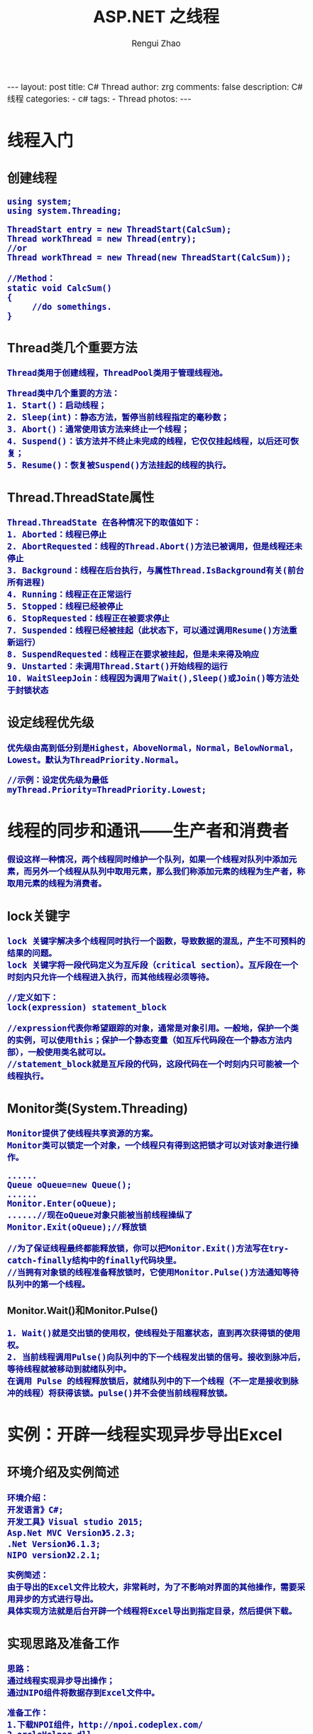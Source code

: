 #+AUTHOR:    Rengui Zhao
#+TITLE:     ASP.NET 之线程
#+EMAIL:     zrg1390556487@gmail.com
#+LANGUAGE:  cn
#+OPTIONS:   H:3 num:nil toc:nil \n:nil @:t ::t |:t ^:nil -:t f:t *:t <:t
#+OPTIONS:   TeX:t LaTeX:t skip:nil d:nil todo:t pri:nil tags:not-in-toc
#+INFOJS_OPT: view:plain toc:t ltoc:t mouse:underline buttons:0 path:http://cs3.swfc.edu.cn/~20121156044/.org-info.js />
#+HTML_HEAD: <link rel="stylesheet" type="text/css" href="http://cs3.swfu.edu.cn/~20121156044/.org-manual.css" />
#+HTML_HEAD_EXTRA: <style>body {font-size:14pt} code {font-weight:bold;font-size:100%; color:darkblue}</style>
#+EXPORT_SELECT_TAGS: export
#+EXPORT_EXCLUDE_TAGS: noexport
#+LINK_UP:
#+LINK_HOME:
#+XSLT:

#+BEGIN_EXPORT HTML
---
layout: post
title: C# Thread
author: zrg
comments: false
description: C# 线程
categories:
- c#
tags:
- Thread
photos:
---
#+END_EXPORT

# (setq org-export-html-use-infojs nil)
# (setq org-export-html-style nil)

* 线程入门
** 创建线程
#+BEGIN_SRC
using system;
using system.Threading;

ThreadStart entry = new ThreadStart(CalcSum);
Thread workThread = new Thread(entry);
//or
Thread workThread = new Thread(new ThreadStart(CalcSum));  

//Method：
static void CalcSum()  
{  
     //do somethings.     
}
#+END_SRC
** Thread类几个重要方法
: Thread类用于创建线程，ThreadPool类用于管理线程池。

: Thread类中几个重要的方法：
: 1. Start()：启动线程；
: 2. Sleep(int)：静态方法，暂停当前线程指定的毫秒数；
: 3. Abort()：通常使用该方法来终止一个线程；
: 4. Suspend()：该方法并不终止未完成的线程，它仅仅挂起线程，以后还可恢复；
: 5. Resume()：恢复被Suspend()方法挂起的线程的执行。

** Thread.ThreadState属性
: Thread.ThreadState 在各种情况下的取值如下：
: 1. Aborted：线程已停止
: 2. AbortRequested：线程的Thread.Abort()方法已被调用，但是线程还未停止
: 3. Background：线程在后台执行，与属性Thread.IsBackground有关(前台所有进程)
: 4. Running：线程正在正常运行
: 5. Stopped：线程已经被停止
: 6. StopRequested：线程正在被要求停止
: 7. Suspended：线程已经被挂起（此状态下，可以通过调用Resume()方法重新运行）
: 8. SuspendRequested：线程正在要求被挂起，但是未来得及响应
: 9. Unstarted：未调用Thread.Start()开始线程的运行
: 10. WaitSleepJoin：线程因为调用了Wait(),Sleep()或Join()等方法处于封锁状态 
** 设定线程优先级
: 优先级由高到低分别是Highest，AboveNormal，Normal，BelowNormal，Lowest。默认为ThreadPriority.Normal。

: //示例：设定优先级为最低
: myThread.Priority=ThreadPriority.Lowest;
* 线程的同步和通讯——生产者和消费者
: 假设这样一种情况，两个线程同时维护一个队列，如果一个线程对队列中添加元素，而另外一个线程从队列中取用元素，那么我们称添加元素的线程为生产者，称取用元素的线程为消费者。
** lock关键字
: lock 关键字解决多个线程同时执行一个函数，导致数据的混乱，产生不可预料的结果的问题。
: lock 关键字将一段代码定义为互斥段（critical section）。互斥段在一个时刻内只允许一个线程进入执行，而其他线程必须等待。
#+BEGIN_SRC
//定义如下：
lock(expression) statement_block

//expression代表你希望跟踪的对象，通常是对象引用。一般地，保护一个类的实例，可以使用this；保护一个静态变量（如互斥代码段在一个静态方法内部），一般使用类名就可以。
//statement_block就是互斥段的代码，这段代码在一个时刻内只可能被一个线程执行。
#+END_SRC
** Monitor类(System.Threading)
: Monitor提供了使线程共享资源的方案。
: Monitor类可以锁定一个对象，一个线程只有得到这把锁才可以对该对象进行操作。
#+BEGIN_SRC
......
Queue oQueue=new Queue();
......
Monitor.Enter(oQueue);
......//现在oQueue对象只能被当前线程操纵了
Monitor.Exit(oQueue);//释放锁

//为了保证线程最终都能释放锁，你可以把Monitor.Exit()方法写在try-catch-finally结构中的finally代码块里。
//当拥有对象锁的线程准备释放锁时，它使用Monitor.Pulse()方法通知等待队列中的第一个线程。
#+END_SRC
*** Monitor.Wait()和Monitor.Pulse()
: 1. Wait()就是交出锁的使用权，使线程处于阻塞状态，直到再次获得锁的使用权。
: 2. 当前线程调用Pulse()向队列中的下一个线程发出锁的信号。接收到脉冲后，等待线程就被移动到就绪队列中。
: 在调用 Pulse 的线程释放锁后，就绪队列中的下一个线程（不一定是接收到脉冲的线程）将获得该锁。pulse()并不会使当前线程释放锁。

* 实例：开辟一线程实现异步导出Excel
** 环境介绍及实例简述
: 环境介绍：
: 开发语言》C#;
: 开发工具》Visual studio 2015;
: Asp.Net MVC Version》5.2.3;
: .Net Version》6.1.3;
: NIPO version》2.2.1;

: 实例简述：
: 由于导出的Excel文件比较大，非常耗时，为了不影响对界面的其他操作，需要采用异步的方式进行导出。
: 具体实现方法就是后台开辟一个线程将Excel导出到指定目录，然后提供下载。
** 实现思路及准备工作
: 思路：
: 通过线程实现异步导出操作；
: 通过NIPO组件将数据存到Excel文件中。

: 准备工作：
: 1.下载NPOI组件，http://npoi.codeplex.com/
: 2.orcleHelper.dll
** 实例代码
*** UserController.cs 
#+BEGIN_SRC emacs lisp
using Project.BLL;
using Project.Class;
using Project.Interface;
using Project.ViewModel;
using System;
using System.Collections.Generic;
using System.IO;
using System.Web.Mvc;
using System.Web.Script.Serialization;

namespace Project.UI
{
    /// <summary>
    /// 文件信息类
    /// </summary>
    public class FileInfoClass
    {
        public int count { set; get; }
        public IList<string> d_fileList { set; get; }
    }
    /// <summary>
    /// 用户控制器
    /// </summary>
    public class UserController : BaseController
    {
        //用户接口
        private IUserBLL iuser = new UserBLL();
        //返回信息
        private ReturnInfo returninfo = new ReturnInfo();

        /// <summary>
        /// 导出用户数据，返回文件列表
        /// </summary>
        public ActionResult UserInfoExportExcel()
        {
            //搜索条件Model对象
            SearchUserModel searchUserModel = new SearchUserModel();
            //1.获取数据(具体如何获取数据，这里没有陈述)
            List<UserViewModel> list = iuser.GetUserInfo(searchUserModel, ref returninfo) as List<UserViewModel>;
            
            //2.调用方法，导出Excel
            //生成文件名称（改文件名称）
            var fileName = string.Format("{0}用户信息表.xls", DateTime.Now.ToString("yyyyMMddHHssmm"));
            //判断目录是否存在（该目录名称）
            if (!Directory.Exists(Server.MapPath("~/Downloads/用户信息")))
            {
                Directory.CreateDirectory(Server.MapPath("~/Downloads/用户信息"));
            }
            //将生成的文件保存到服务器临时文件夹中
            string fullPath = Path.Combine(Server.MapPath("~/Downloads/用户信息"), fileName);
            //表头
            Dictionary<string, string> tableHeader = new Dictionary<string, string>
            {
                { "user_id","用户编号" },
                { "username","用户名" },
                { "sex","性别" },
                { "age","年龄" },
                { "tel","联系电话"},
                { "email","邮箱"},
                { "user_type", "用户类型" },
                { "nickname", "用户昵称" }
            };
            //导出到Excel。(Global.asax.cs)
            MvcApplication._VehicleQueueT.Enqueue(new Classes.DataExportPara { excelPath=fullPath, sheetName = "用户信息", tableHeard= tableHeader, list =list});
            
            //获取路径
            string path = Server.MapPath("~/Downloads/用户信息");
            //获取所有xls文件路径
            IList<string> fileList = GetAllFileName(path);
            FileInfoClass f_info = new FileInfoClass();
            f_info.count = fileList.Count;
            f_info.d_fileList = fileList;

            //返回文件列表
            return new ContentResult
            {
                Content = new JavaScriptSerializer { MaxJsonLength = Int32.MaxValue }.Serialize(f_info),
                ContentType = "application/json"
            };
        }
        /// <summary>
        /// 仅获取文件列表
        /// </summary>
        /// <returns></returns>
        public ActionResult GetFileLists()
        {
            if (!Directory.Exists(Server.MapPath("~/Downloads/用户信息")))
            {
                Directory.CreateDirectory(Server.MapPath("~/Downloads/用户信息"));
            }
            //路径
            string path = Server.MapPath("~/Downloads/用户信息");
            //
            IList<string> fileList = GetAllFileName(path);

            FileInfoClass f_info = new FileInfoClass();
            f_info.count = fileList.Count;
            f_info.d_fileList = fileList;
            return new ContentResult
            {
                Content = new JavaScriptSerializer { MaxJsonLength = Int32.MaxValue }.Serialize(f_info),
                ContentType = "application/json"
            };
        }
        /// <summary>
        /// 删除文件
        /// </summary>
        /// <param name="fileName"></param>
        /// <returns></returns>
        public ActionResult DeleteFile(string fileName)
        {
            string result = "";
            //路径
            string filePath = Server.MapPath("~/Downloads/用户信息/"+fileName);
            if (!Directory.Exists(Server.MapPath("~/Downloads/已删除文件目录")))
            {
                Directory.CreateDirectory(Server.MapPath("~/Downloads/已删除文件目录"));
            }
            string deletedFilePath = Server.MapPath("~/Downloads/已删除文件目录/"+fileName);
            try
            {
                //System.IO.File.Delete(filePath);
                //移动文件到"已删除文件目录"中
                FileInfo file = new FileInfo(filePath);
                file.MoveTo(deletedFilePath);
                result += "成功删除文件";
            }
            catch (Exception)
            {
                result += "删除文件失败";
            }
            //返回操作结果
            return Json(result, JsonRequestBehavior.AllowGet);
        }
        /// <summary>
        /// 获取目录下的所有xls文件
        /// </summary>
        /// <param name="path"></param>
        /// <returns></returns>
        private IList<string> GetAllFileName(string path)
        {
            /*List<FileInfo> filelist = new List<FileInfo>();
            //if (System.IO.File.Exists(path+"\\*.xls"))
            var files = Directory.GetFiles(path, "*.xls");
            foreach (var file in files)
            {
                filelist.Add(new FileInfo(file));
            }*/
            IList<string> list = new List<string>();
            DirectoryInfo folder = new DirectoryInfo(path);
            foreach (FileInfo file in folder.GetFiles("*.xls"))
            {
                list.Add(file.Name);
            }
            return list;
        }
    }
}
#+END_SRC
*** Global.asax.cs
#+BEGIN_SRC emacs lisp
using System;
using System.Collections.Generic;
using System.Linq;
using System.Threading;
using System.Web;
using System.Web.Mvc;
using System.Web.Optimization;
using System.Web.Routing;
using Project.Classes;

namespace GpsProject.UI
{
    public class MvcApplication : System.Web.HttpApplication
    {
        //数据导出队列
        public static Queue<DataExportPara> _VehicleQueueT = new Queue<DataExportPara>();

        protected void Application_Start()
        {
            AreaRegistration.RegisterAllAreas();
            FilterConfig.RegisterGlobalFilters(GlobalFilters.Filters);
            RouteConfig.RegisterRoutes(RouteTable.Routes);
            BundleConfig.RegisterBundles(BundleTable.Bundles);

            OutputVehicleExcel();//注册信息导出方法
        }

        /// <summary>
        /// 导出信息
        /// </summary>
        public static void OutputVehicleExcel()
        {
            DataExportPara exportPara = null;
            ThreadPool.QueueUserWorkItem(o =>
            {
                while (true)
                {
                    if (_VehicleQueueT != null && _VehicleQueueT.Count > 0)
                    {
                        exportPara = _VehicleQueueT.Dequeue();
                        if (exportPara != null)
                        {
                            //调用方法
                            DataExport.ExportExcel(exportPara.excelPath, exportPara.sheetName, exportPara.tableHeard, exportPara.list);
                        }
                        else
                        {
                            Thread.Sleep(6000);
                        }
                    }
                    else
                    {
                        Thread.Sleep(6000);
                    }
                }
            });
        }
    }
}
#+END_SRC
*** DataExportPara.cs
#+BEGIN_SRC emacs lisp
using System.Collections;
using System.Collections.Generic;

namespace Project.Classes
{
    /// <summary>
    /// 数据导出para
    /// </summary>
    public class DataExportPara
    {
        /// <summary>
        /// 导出路径
        /// </summary>
        public string excelPath { get; set; }
        /// <summary>
        /// 数据列表
        /// </summary>
        public IList list { get; set; }
        /// <summary>
        /// 工作表名称
        /// </summary>
        public string sheetName { get; set; }
        /// <summary>
        /// 表头
        /// </summary>
        public Dictionary<string, string> tableHeard {get;set;}
    }
}
#+END_SRC
*** DataExport.cs
#+BEGIN_SRC emacs lisp
using GpsProject.Class;
using System.Collections;
using System.Collections.Generic;
using System.IO;

namespace Project.Classes
{
    /// <summary>
    /// 数据导出
    /// </summary>
    public class DataExport
    {
        /// <summary>
        /// 导出Excel到目录
        /// </summary>
        /// <param name="path"></param>
        /// <param name="sheetName"></param>
        /// <param name="tableHeard"></param>
        /// <param name="list"></param>
        public static void ExportExcel(string path, string sheetName, Dictionary<string, string> tableHeard, IList list)
        {
            using (var exportData = NPOIExcelHelper.ExportToExcelStream(list, sheetName, tableHeard))
            {
                //创建一个文件
                FileStream file = new FileStream(path, FileMode.Create, FileAccess.Write);
                exportData.WriteTo(file);
                file.Close();
            }
        }
    }
}
#+END_SRC
*** NPOIExcelHelper.cs
#+BEGIN_SRC emacs lisp
using System;
using System.Collections.Generic;
using System.IO;
using System.Linq;
using NPOI.SS.UserModel;
using System.Collections;

namespace Project.Class
{
    /// <summary>
    /// NPOI
    /// </summary>
    public class NPOIExcelHelper
    {
        /// <summary>
        /// 导出Excel到文件流
        /// </summary>
        /// <param name="dt"></param>
        /// <param name="sheetName"></param>
        /// <param name="tableHeard"></param>
        /// <returns>文件流</returns>
        public static MemoryStream ExportToExcelStream(IList lists, string sheetName, Dictionary<string, string> tableHeard)
        {
            //创建一个工作簿
            NPOI.HSSF.UserModel.HSSFWorkbook book = new NPOI.HSSF.UserModel.HSSFWorkbook();
            NPOI.SS.UserModel.ISheet sheet = book.CreateSheet(sheetName); //创建sheet

            //Excel表头
            NPOI.SS.UserModel.IRow row = sheet.CreateRow(0); //创建行

            ICellStyle style = book.CreateCellStyle(); //创建单元格
            style.Alignment = HorizontalAlignment.Center; //对齐方式
            style.VerticalAlignment = VerticalAlignment.Center;  //单元格居中对齐

            #region 设置表头
            List<string> headers = tableHeard.Keys.ToList();
            for (int i = 0; i < headers.Count; i++)
            {
                ICell cell = row.CreateCell(i);
                cell.CellStyle = style;
                cell.SetCellValue(tableHeard[headers[i]]);
            }
            /*for (int i = 0; i < dt.Columns.Count; i++)
            {
                ICell cell = row.CreateCell(i);
                cell.CellStyle = style;
                cell.SetCellValue(dt.Columns[i].ColumnName);
            }*/
            #endregion

            #region 填充数据
            int rowIndex = 1;// 从第二行开始赋值(第一行已设置为单元头)
            if (lists != null && lists.Count > 0)
            {
                foreach (var list in lists)
                {
                    IRow rowTemp = sheet.CreateRow(rowIndex);
                    for (int i = 0; i < headers.Count; i++)
                    {
                        string cellValue = ""; // 单元格的值
                        object properotyValue = null; // 属性的值
                        System.Reflection.PropertyInfo properotyInfo = null; // 属性的信息

                        if (headers[i].IndexOf(".") > 0)
                        {
                            // 3.1.1 解析子类属性(这里只解析1层子类，多层子类未处理)
                            string[] properotyArray = headers[i].Split(new string[] { "." }, StringSplitOptions.RemoveEmptyEntries);
                            string subClassName = properotyArray[0]; // '.'前面的为子类的名称
                            string subClassProperotyName = properotyArray[1]; // '.'后面的为子类的属性名称
                            System.Reflection.PropertyInfo subClassInfo = list.GetType().GetProperty(subClassName); // 获取子类的类型
                            if (subClassInfo != null)
                            {
                                // 3.1.2 获取子类的实例
                                var subClassEn = list.GetType().GetProperty(subClassName).GetValue(list, null);
                                // 3.1.3 根据属性名称获取子类里的属性类型
                                properotyInfo = subClassInfo.PropertyType.GetProperty(subClassProperotyName);
                                if (properotyInfo != null)
                                {
                                    properotyValue = properotyInfo.GetValue(subClassEn, null); // 获取子类属性的值
                                }
                            }
                        }
                        else
                        {
                            // 3.2 若不是子类的属性，直接根据属性名称获取对象对应的属性
                            properotyInfo = list.GetType().GetProperty(headers[i]);
                            if (properotyInfo != null)
                            {
                                properotyValue = properotyInfo.GetValue(list, null);
                            }
                        }

                        // 3.3 属性值经过转换赋值给单元格值
                        if (properotyValue != null)
                        {
                            cellValue = properotyValue.ToString();
                            // 3.3.1 对时间初始值赋值为空
                            if (cellValue.Trim() == "0001/1/1 0:00:00" || cellValue.Trim() == "0001/1/1 23:59:59")
                            {
                                cellValue = "";
                            }
                        }

                        // 3.4 填充到Excel的单元格里
                        ICell icellcontent = rowTemp.CreateCell(i);
                        //icellcontent.CellStyle = Getcellstyle(workbook, cellStylecontent, fontcontent, stylexls.默认);
                        icellcontent.SetCellValue(cellValue);
                    }
                    rowIndex++;
                    //达到65535行，跳出循环
                    if (rowIndex== 65535)
                    {
                        break;
                    }
                }
            }
            else
            {
                //导出空数据
                sheet.AddMergedRegion(new NPOI.SS.Util.CellRangeAddress(2, 2, 0, headers.Count - 1));
                IRow row2 = sheet.CreateRow(1);
                ICell icellkong = row2.CreateCell(0);
                //  icellkong.CellStyle = Getcellstyle(workbook, stylexls.默认);
                string str = "没有满足条件的数据可导出";
                icellkong.SetCellValue(str);
            }

            /* for (int i = 1; i <= dt.Rows.Count; i++)//遍历DataTable行
         {
             DataRow dataRow = dt.Rows[i - 1];
             row = sheet.CreateRow(i);//在工作表中添加一行

             for (int j = 0; j < dt.Columns.Count; j++)//遍历DataTable列
             {
                 ICell cell = row.CreateCell(j);//在行中添加一列
                 cell.SetCellValue(dataRow[j].ToString());//设置列的内容   
             }
         }*/
            #endregion

            MemoryStream ms = new MemoryStream();
            book.Write(ms);
            return ms; //返回文件流
        }
    }
}
#+END_SRC
** 小结
: 在阅读别人的文章时，认真。
* 实例：利用线程监听模拟车辆进出智能化停车场
** 实例简述
** 实现效果
[[file:{{site.url}}/assets/images/thread_20170616.png]]
** 主要代码
*** Main.cs
#+BEGIN_SRC emacs-lisp
private void Main_Load(object sender, EventArgs e)
{
    MessagePrint.UpdateEventInfo += new MessagePrint.ShowEventInfoHandler(UpdateRuntimeInfo);
    //设置开始、结束时间为00:00:00
    dateTimePicker_InStart.Text = ConfigInfoHelper.InStartRunTime;
    dateTimePicker_InEnd.Text = ConfigInfoHelper.InEndRunTime;
    dateTimePicker_OutStart.Text = ConfigInfoHelper.OutStartRunTime;
    dateTimePicker_OutEnd.Text = ConfigInfoHelper.OutEndRunTime;
    //获取默认时间
    BTModel.InStartRunTime = ConfigInfoHelper.InStartRunTime;
    BTModel.InEndRunTime = ConfigInfoHelper.InEndRunTime;
    BTModel.OutStartRunTime = ConfigInfoHelper.OutStartRunTime;
    BTModel.OutEndRunTime = ConfigInfoHelper.OutEndRunTime;
    vehicleio = new VehicleIO(BTModel);
    vehicleio.StartServer();
}
/// <summary>
/// 应用更改
/// </summary>
/// <param name="sender"></param>
/// <param name="e"></param>
private void ApplyChanged_Click(object sender, EventArgs e)
{
    //先停止监听线程
    vehicleio.StopServer();
    BTModel.InStartRunTime = dateTimePicker_InStart.Text;
    BTModel.InEndRunTime = dateTimePicker_InEnd.Text;
    BTModel.OutStartRunTime = dateTimePicker_OutStart.Text;
    BTModel.OutEndRunTime = dateTimePicker_OutEnd.Text;
    vehicleio = new VehicleIO(BTModel);
    vehicleio.StartServer();
}
#+END_SRC
*** VehicleIO.cs
#+BEGIN_SRC emacs-lisp
private string InStartRunTime="";//园区进场开启时间
private string InEndRunTime = "";//园区进场结束时间
private string OutStartRunTime = "";//园区出场开启时间
private string OutEndRunTime = "";//园区出场结束时间
public VehicleIO(RunTimeModel btModel)
{
    InStartRunTime = btModel.InStartRunTime;
    InEndRunTime = btModel.InEndRunTime;
    OutStartRunTime = btModel.OutStartRunTime;
    OutEndRunTime = btModel.OutEndRunTime;
}
private Thread thread = null;
//初始值
private int sendLocationInterval = 3;
//new 车辆进出园区数据模型
private VehicleIOModel iomodel = new VehicleIOModel();
/// <summary>
/// 开始服务
/// </summary>
public void StartServer()
{
    ThreadStart iothread = new ThreadStart(working);
    thread = new Thread(iothread);
    thread.Start();
}
/// <summary>
/// 停止服务
/// </summary>
public void StopServer()
{
    if (thread != null && thread.IsAlive)
    {
        thread.Abort();
    }
}
/// <summary>
/// 挂起服务
/// </summary>
public void SuspendServer()
{
    if (thread.ThreadState == ThreadState.Running)
    {
        thread.Suspend();
    }
}
/// <summary>
/// 恢复服务
/// </summary>
public void ResumeServer()
{
    if (thread.ThreadState == ThreadState.Suspended)
    {
        thread.Resume();
    }
}
#+END_SRC
#+BEGIN_SRC emacs-lisp
/// <summary>
/// work.
/// </summary>
private void working()
{
    MessagePrint.SendEventInfo(1, true, "园区进出场系统开启!");
    while (true)
    {
        #region 进园区
        if (DateTime.Now.ToLongTimeString().Equals(InStartRunTime))
        {
            MessagePrint.SendEventInfo(1, true, "园区入场道口开启，车辆开始进入园区！");
            DataTable dtVehicleInInfo = null;
            try
            {
                //获取未入场的卡号
                dtVehicleInInfo = VehicleIODal.GetInstance().GetVehicleCardInInfo();
            }
            catch (Exception exc)
            {
                MessagePrint.SendEventInfo(1, true, "未能查询到数据，请检查数据库连接串" + exc);
            }
            if (dtVehicleInInfo.Rows.Count > 0)
            {
                MessagePrint.SendEventInfo(1, true, "已查询到所有可以进入园区的车辆数据，正在准备进入园区……");
                for (int i = 0; i < dtVehicleInInfo.Rows.Count; i++)
                {
                    string cardNo = dtVehicleInInfo.Rows[i]["card_no"].ToString();
                    MessagePrint.SendEventInfo(1, true, "卡号为“" + cardNo + "”的车辆，正在进入园区……");
                    //这里记录进入信息...略
                    //
                    //获取一个随机数(min 20,max 200,number 1)
                    int rand = Convert.ToInt32(getRandom(20, 150, 1));
                    MessagePrint.SendEventInfo(1, true, "下一辆车辆将在" + sendLocationInterval * rand / 60 + "分钟后抵达园区");
                    if (DateTime.Now.ToLongTimeString().Equals(InEndRunTime) || DateTime.Now.ToLongTimeString().CompareTo(InEndRunTime) > 0)
                    {
                        MessagePrint.SendEventInfo(1, true, "园区入场道口关闭，停止车辆入场！入场道口将会在 " + InStartRunTime + " 再次开启！");
                        break;
                    }
                    else
                    {
                        Thread.Sleep(sendLocationInterval * 1000 * rand);
                    }
                }
                MessagePrint.SendEventInfo(1, true, "注意：车辆进入园区操作完成！");
            }
            else
            {
                MessagePrint.SendEventInfo(1, true, "目前没有查询到要进入园区的车辆。");
            }
        }
        #endregion
        #region 出园区
        //与进园区代码一致，略
        #endregion
    }
}
#+END_SRC
*** 其他
//显示实时时间
#+BEGIN_SRC emacs-lisp
#region 运行时显示实时时间
new Thread(() =>
{
    while (true)
    {
        try
        {
            labelTime.BeginInvoke(new MethodInvoker(() => labelTime.Text = DateTime.Now.ToString()));
        }
        catch (Exception)
        {
        
        }
        Thread.Sleep(1000);
    }
})
{ IsBackground = true }.Start();
#endregion
#+END_SRC
//随机数获取
#+BEGIN_SRC emacs-lisp
/// <summary>
/// 获取规定范围内的n个随机数
/// </summary>
/// <param name="min_value">随机数下限</param>
/// <param name="max_value">随机数上限</param>
/// <param name="number">随机数量</param>
/// <returns></returns>
private string getRandom(int min_value, int max_value, int number)
{
    Random random = new Random();
    ArrayList arr = new ArrayList();
    int temp = 0;
    for (int i = 0; i < number; i++)
    {
        temp = random.Next(min_value, max_value); //随机取数
        arr.Add(temp);
    }
    string str = "";
    for (int j = 0; j < arr.Count; j++)
    {
        str += arr[j].ToString() + ",";
    }
    return str.Substring(0, str.LastIndexOf(","));
}
#+END_SRC
* 参考资料
: http://www.cnblogs.com/StupidsCat/archive/2013/01/05/2845505.html
:   


